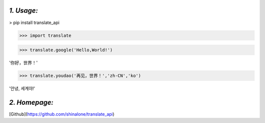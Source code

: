 *1. Usage:*
-----------
> pip install translate_api

>>> import translate

>>> translate.google('Hello,World!')

'你好，世界！'

>>> translate.youdao('再见，世界！','zh-CN','ko')

'안녕, 세계야!'




*2. Homepage:*
----------
[Github](https://github.com/shinalone/translate_api)

